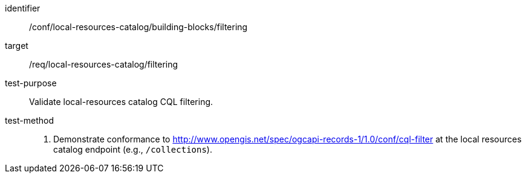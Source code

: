 [[ats_local-resources-catalog_building-blocks_filtering]]

//[width="90%",cols="2,6a"]
//|===
//^|*Abstract Test {counter:ats-id}* |*/conf/local-resources-catalog/building-blocks/filtering*
//^|Test Purpose |Validate local-resources catalog CQL filtering.
//^|Requirement |<<req_local-resources-catalog_filtering,/req/local-resources-catalog/filtering>>
//^|Test Method |. Demonstrate conformance to <<ats_cql-filter,http://www.opengis.net/spec/ogcapi-records-1/1.0/conf/cql-filter>> at the local resources catalog endpoint (e.g., `/collections`).
//|===

[abstract_test]
====
[%metadata]
identifier:: /conf/local-resources-catalog/building-blocks/filtering
target:: /req/local-resources-catalog/filtering
test-purpose:: Validate local-resources catalog CQL filtering.
test-method::
+
--
. Demonstrate conformance to <<ats_cql-filter,http://www.opengis.net/spec/ogcapi-records-1/1.0/conf/cql-filter>> at the local resources catalog endpoint (e.g., `/collections`).
--
====